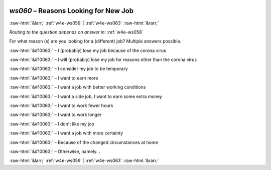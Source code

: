 .. _w4e-ws060: 

 
 .. role:: raw-html(raw) 
        :format: html 
 
`ws060` – Reasons Looking for New Job
============================================= 


:raw-html:`&larr;` :ref:`w4e-ws059` | :ref:`w4e-ws063` :raw-html:`&rarr;` 
 
*Routing to the question depends on answer in:* :ref:`w4e-ws058` 

For what reason (s) are you looking for a (different) job? Multiple answers possible.
 
:raw-html:`&#10063;` – I (probably) lose my job because of the corona virus
 
:raw-html:`&#10063;` – I will (probably) lose my job for reasons other than the corona virus
 
:raw-html:`&#10063;` – I consider my job to be temporary
 
:raw-html:`&#10063;` – I want to earn more
 
:raw-html:`&#10063;` – I want a job with better working conditions
 
:raw-html:`&#10063;` – I want a side job, I want to earn some extra money
 
:raw-html:`&#10063;` – I want to work fewer hours
 
:raw-html:`&#10063;` – I want to work longer
 
:raw-html:`&#10063;` – I don't like my job
 
:raw-html:`&#10063;` – I want a job with more certainty
 
:raw-html:`&#10063;` – Because of the changed circumstances at home
 
:raw-html:`&#10063;` – Otherwise, namely...
 

.. image:: ../_screenshots/w4-ws060.png 


:raw-html:`&larr;` :ref:`w4e-ws059` | :ref:`w4e-ws063` :raw-html:`&rarr;` 
 

